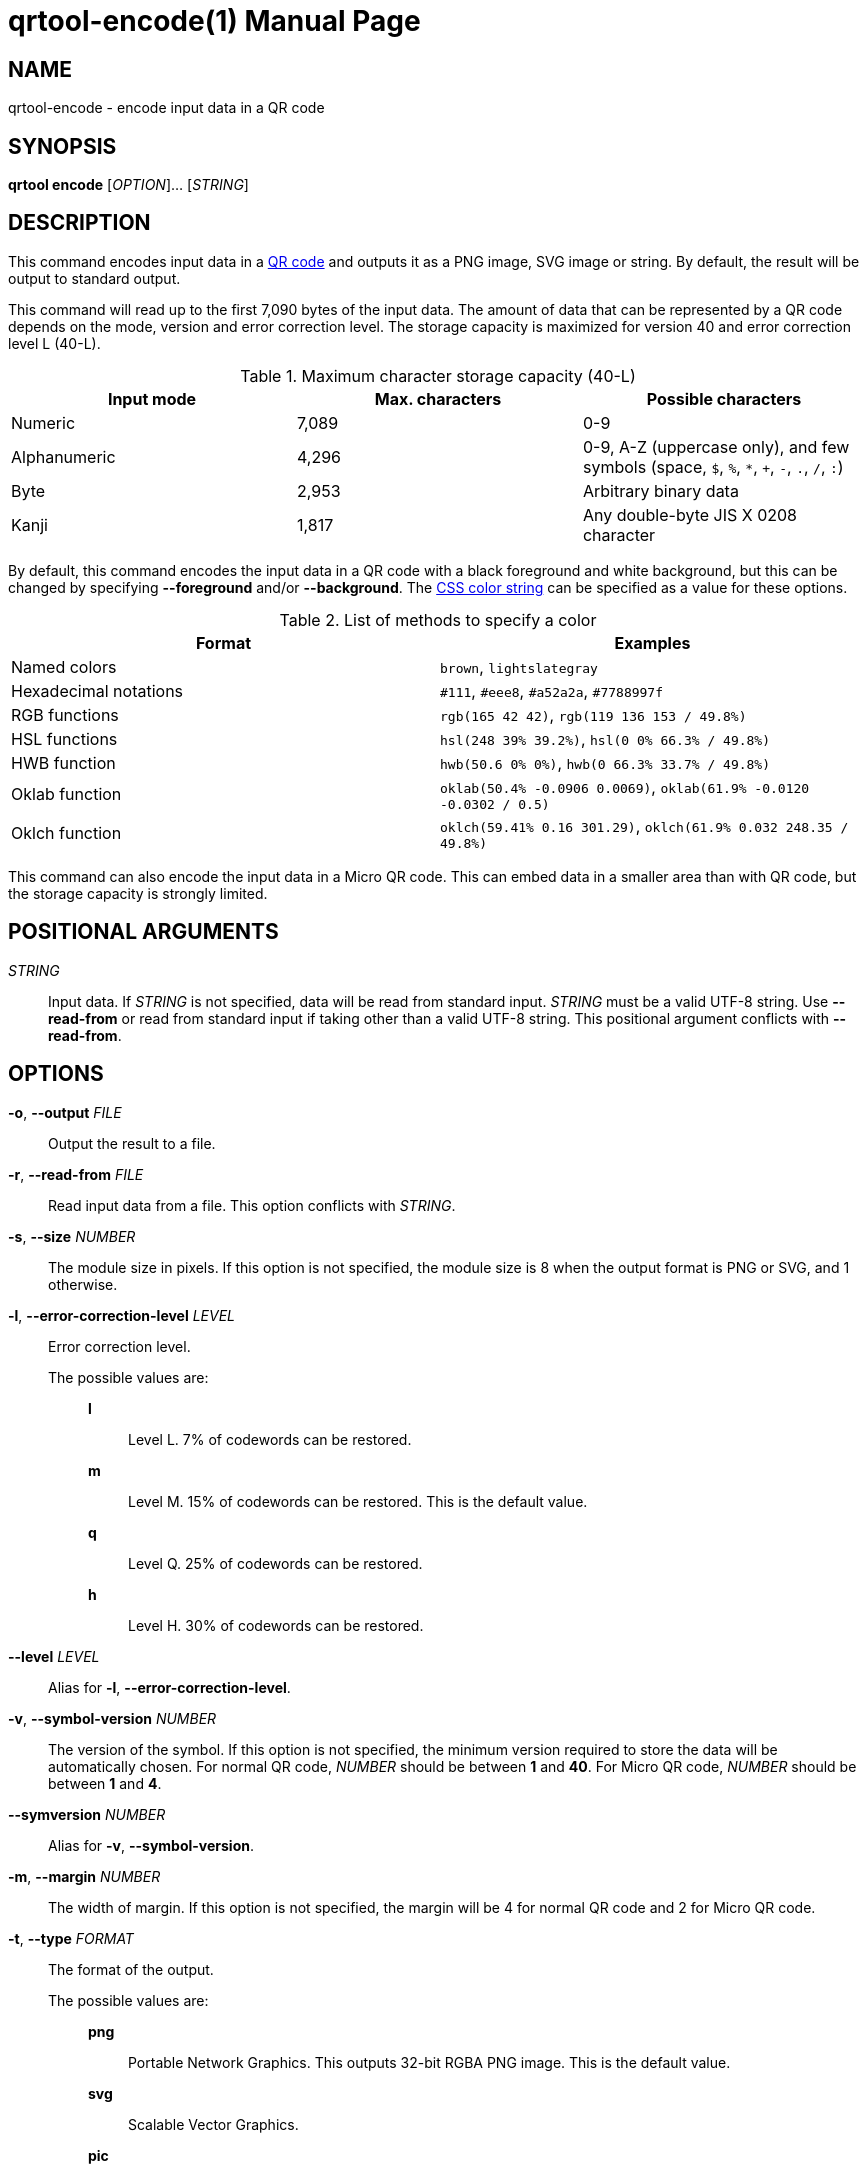// SPDX-FileCopyrightText: 2022 Shun Sakai
//
// SPDX-License-Identifier: CC-BY-4.0

= qrtool-encode(1)
// Specify in UTC.
:docdate: 2025-06-07
:revnumber: 0.11.8
:doctype: manpage
:mansource: qrtool {revnumber}
:manmanual: General Commands Manual
ifndef::site-gen-antora[:includedir: ./include]
:qrcode-url: https://www.qrcode.com/
:css-color-url: https://www.w3.org/TR/css-color-4/

== NAME

qrtool-encode - encode input data in a QR code

== SYNOPSIS

*qrtool encode* [_OPTION_]... [_STRING_]

== DESCRIPTION

This command encodes input data in a {qrcode-url}[QR code] and outputs it as a
PNG image, SVG image or string. By default, the result will be output to
standard output.

This command will read up to the first 7,090 bytes of the input data. The
amount of data that can be represented by a QR code depends on the mode,
version and error correction level. The storage capacity is maximized for
version 40 and error correction level L (40-L).

.Maximum character storage capacity (40-L)
|===
|Input mode |Max. characters |Possible characters

|Numeric
|7,089
|0-9

|Alphanumeric
|4,296
|0-9, A-Z (uppercase only), and few symbols (space, `$`, `%`, `*`, `+`, `-`,
`.`, `/`, `:`)

|Byte
|2,953
|Arbitrary binary data

|Kanji
|1,817
|Any double-byte JIS X 0208 character
|===

By default, this command encodes the input data in a QR code with a black
foreground and white background, but this can be changed by specifying
*--foreground* and/or *--background*. The {css-color-url}[CSS color string] can
be specified as a value for these options.

.List of methods to specify a color
|===
|Format |Examples

|Named colors
|`brown`, `lightslategray`

|Hexadecimal notations
|`#111`, `#eee8`, `#a52a2a`, `#7788997f`

|RGB functions
|`rgb(165 42 42)`, `rgb(119 136 153 / 49.8%)`

|HSL functions
|`hsl(248 39% 39.2%)`, `hsl(0 0% 66.3% / 49.8%)`

|HWB function
|`hwb(50.6 0% 0%)`, `hwb(0 66.3% 33.7% / 49.8%)`

|Oklab function
|`oklab(50.4% -0.0906 0.0069)`, `oklab(61.9% -0.0120 -0.0302 / 0.5)`

|Oklch function
|`oklch(59.41% 0.16 301.29)`, `oklch(61.9% 0.032 248.35 / 49.8%)`
|===

This command can also encode the input data in a Micro QR code. This can embed
data in a smaller area than with QR code, but the storage capacity is strongly
limited.

== POSITIONAL ARGUMENTS

_STRING_::

  Input data. If _STRING_ is not specified, data will be read from standard
  input. _STRING_ must be a valid UTF-8 string. Use *--read-from* or read from
  standard input if taking other than a valid UTF-8 string. This positional
  argument conflicts with *--read-from*.

== OPTIONS

*-o*, *--output* _FILE_::

  Output the result to a file.

*-r*, *--read-from* _FILE_::

  Read input data from a file. This option conflicts with _STRING_.

*-s*, *--size* _NUMBER_::

  The module size in pixels. If this option is not specified, the module size
  is 8 when the output format is PNG or SVG, and 1 otherwise.

*-l*, *--error-correction-level* _LEVEL_::

  Error correction level.

  The possible values are:{blank}:::

    *l*::::

      Level L. 7% of codewords can be restored.

    *m*::::

      Level M. 15% of codewords can be restored. This is the default value.

    *q*::::

      Level Q. 25% of codewords can be restored.

    *h*::::

      Level H. 30% of codewords can be restored.

*--level* _LEVEL_::

  Alias for *-l*, *--error-correction-level*.

*-v*, *--symbol-version* _NUMBER_::

  The version of the symbol. If this option is not specified, the minimum
  version required to store the data will be automatically chosen. For normal
  QR code, _NUMBER_ should be between *1* and *40*. For Micro QR code, _NUMBER_
  should be between *1* and *4*.

*--symversion* _NUMBER_::

  Alias for *-v*, *--symbol-version*.

*-m*, *--margin* _NUMBER_::

  The width of margin. If this option is not specified, the margin will be 4
  for normal QR code and 2 for Micro QR code.

*-t*, *--type* _FORMAT_::

  The format of the output.

  The possible values are:{blank}:::

    *png*::::

      Portable Network Graphics. This outputs 32-bit RGBA PNG image. This is
      the default value.

    *svg*::::

      Scalable Vector Graphics.

    *pic*::::

      PIC markup language.

    *ansi*::::

      To the terminal using 4-bit ANSI escape sequences. This value is
      available if the `output-as-ansi` feature is enabled at compile time.

    *ansi256*::::

      To the terminal using 8-bit ANSI escape sequences. This value is
      available if the `output-as-ansi` feature is enabled at compile time.

    *ansi-true-color*::::

      To the terminal using 24-bit ANSI escape sequences. This value is
      available if the `output-as-ansi` feature is enabled at compile time.

    *ascii*::::

      To the terminal as ASCII string.

    *ascii-invert*::::

      To the terminal as ASCII string. This value inverts foreground and
      background colors of *ascii* and outputs the inverted string. *ASCIIi* is
      an alias for this value.

    *unicode*::::

      To the terminal as UTF-8 string. *terminal* and *UTF8* are aliases for
      this value.

    *unicode-invert*::::

      To the terminal as UTF-8 string. This value inverts foreground and
      background colors of *unicode* and outputs the inverted string. *UTF8i*
      is an alias for this value.

*--optimize-png* [_LEVEL_]::

  Set the optimization level for a PNG image. Lower levels are faster, higher
  levels provide better compression. If _LEVEL_ is not specified, it is assumed
  that the default level 2 is specified. This option is available if the
  `optimize-output-png` feature is enabled at compile time.

  The possible values are:{blank}:::

    *0*::::

      Level 0. This value is the minimum optimization level.

    *1*::::

      Level 1.

    *2*::::

      Level 2. This is the default value.

    *3*::::

      Level 3.

    *4*::::

      Level 4.

    *5*::::

      Level 5.

    *6*::::

      Level 6. This value is the maximum optimization level.

    *max*::::

      This value is an alias for the maximum optimization level.

*--zopfli* [_ITERATION_]::

  Use Zopfli to compress PNG image. Perform compression for the number of
  iterations specified by _ITERATION_. If _ITERATION_ is not specified, it is
  assumed that 15 is specified as the number of iterations. This option
  requires *--optimize-png*. This option is available if the
  `optimize-output-png` feature is enabled at compile time.

*--mode* _MODE_::

  The mode of the output. If this option is not specified, use the optimal
  encoding. This option requires *--symbol-version*.

  The possible values are:{blank}:::

    *numeric*::::

      All digits.

    *alphanumeric*::::

      Alphanumerics and few symbols.

    *byte*::::

      Arbitrary binary data.

    *kanji*::::

      Shift JIS text.

*--variant* _TYPE_::

  The type of QR code. This option requires *--symbol-version*.

  The possible values are:{blank}:::

    *normal*::::

      Normal QR code. This is the default value.

    *micro*::::

      Micro QR code.

*--foreground* _COLOR_::

  Foreground color. _COLOR_ takes a CSS color string. Colored output is only
  available when the output format is PNG, SVG or any ANSI escape sequences.
  Note that lossy conversion may be performed depending on the color space
  supported by the method to specify a color, the color depth supported by the
  output format, etc. Default is black.

*--background* _COLOR_::

  Background color. _COLOR_ takes a CSS color string. Colored output is only
  available when the output format is PNG, SVG or any ANSI escape sequences.
  Note that lossy conversion may be performed depending on the color space
  supported by the method to specify a color, the color depth supported by the
  output format, etc. Default is white.

*--verbose*::

  Also print the metadata. It is output to stderr.

*-h*, *--help*::

  Print help message. The short flag (*-h*) will print a condensed help message
  while the long flag (*--help*) will print a detailed help message.

*-V*, *--version*::

  Print version number.

ifndef::site-gen-antora[include::{includedir}/section-exit-status.adoc[]]
ifdef::site-gen-antora[include::partial$man/man1/include/section-exit-status.adoc[]]

== NOTES

Source repository:{blank}::

  https://github.com/sorairolake/qrtool

== EXAMPLES

Encode the given string in a QR code:{blank}::

  $ *qrtool encode "QR code" > output.png*

Encode the given file and output to the specified image:{blank}::

  $ *qrtool encode -o output.png -r go.mod*

Encode to a SVG image:{blank}::

  $ *qrtool encode -t svg "QR code" > output.svg*

Encode to a Micro QR code:{blank}::

  $ *qrtool encode -v 3 --variant micro "QR code" > output.png*

Encode with the specified colors:{blank}::

  $ *qrtool encode -o output.png --foreground brown --background lightslategray "QR code"*

ifndef::site-gen-antora[include::{includedir}/section-reporting-bugs.adoc[]]
ifdef::site-gen-antora[include::partial$man/man1/include/section-reporting-bugs.adoc[]]

ifndef::site-gen-antora[include::{includedir}/section-copyright.adoc[]]
ifdef::site-gen-antora[include::partial$man/man1/include/section-copyright.adoc[]]

== SEE ALSO

*oxipng*(1), *qrencode*(1), *qrtool*(1), *qrtool-completion*(1),
*qrtool-decode*(1)
